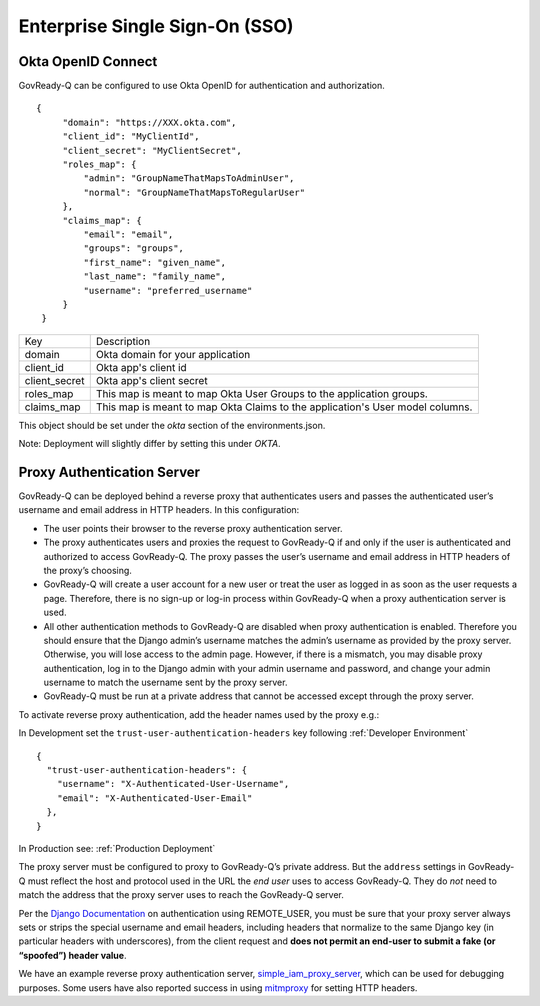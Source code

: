 .. Copyright (C) 2020 GovReady PBC

.. _Enterprise Single Sign-On (SSO):

Enterprise Single Sign-On (SSO)
-------------------------------

.. _Okta OpenID Connect:

Okta OpenID Connect
~~~~~~~~~~~~~~~~~~~~~~~~~~~

GovReady-Q can be configured to use Okta OpenID for authentication and authorization.

::


   {
        "domain": "https://XXX.okta.com",
        "client_id": "MyClientId",
        "client_secret": "MyClientSecret",
        "roles_map": {
            "admin": "GroupNameThatMapsToAdminUser",
            "normal": "GroupNameThatMapsToRegularUser"
        },
        "claims_map": {
            "email": "email",
            "groups": "groups",
            "first_name": "given_name",
            "last_name": "family_name",
            "username": "preferred_username"
        }
    }

+---------------+-------------------------------------------------------------------------------+
| Key           | Description                                                                   |
+---------------+-------------------------------------------------------------------------------+
| domain        | Okta domain for your application                                              |
+---------------+-------------------------------------------------------------------------------+
| client_id     | Okta app's client id                                                          |
+---------------+-------------------------------------------------------------------------------+
| client_secret | Okta app's client secret                                                      |
+---------------+-------------------------------------------------------------------------------+
| roles_map     | This map is meant to map Okta User Groups to the application groups.          |
+---------------+-------------------------------------------------------------------------------+
| claims_map    | This map is meant to map Okta Claims to the application's User model columns. |
+---------------+-------------------------------------------------------------------------------+

This object should be set under the `okta` section of the environments.json.

Note: Deployment will slightly differ by setting this under `OKTA`.

.. _Proxy Authentication Server:

Proxy Authentication Server
~~~~~~~~~~~~~~~~~~~~~~~~~~~

GovReady-Q can be deployed behind a reverse proxy that authenticates
users and passes the authenticated user’s username and email address in
HTTP headers. In this configuration:

-  The user points their browser to the reverse proxy authentication
   server.
-  The proxy authenticates users and proxies the request to GovReady-Q
   if and only if the user is authenticated and authorized to access
   GovReady-Q. The proxy passes the user’s username and email address in
   HTTP headers of the proxy’s choosing.
-  GovReady-Q will create a user account for a new user or treat the
   user as logged in as soon as the user requests a page. Therefore,
   there is no sign-up or log-in process within GovReady-Q when a proxy
   authentication server is used.
-  All other authentication methods to GovReady-Q are disabled when
   proxy authentication is enabled. Therefore you should ensure that the
   Django admin’s username matches the admin’s username as provided by
   the proxy server. Otherwise, you will lose access to the admin page.
   However, if there is a mismatch, you may disable proxy
   authentication, log in to the Django admin with your admin username
   and password, and change your admin username to match the username
   sent by the proxy server.
-  GovReady-Q must be run at a private address that cannot be accessed
   except through the proxy server.

To activate reverse proxy authentication, add the header names used by the proxy e.g.:


In Development set the ``trust-user-authentication-headers`` key following :ref:`Developer Environment`

::


   {
     "trust-user-authentication-headers": {
       "username": "X-Authenticated-User-Username",
       "email": "X-Authenticated-User-Email"
     },
   }

In Production see:  :ref:`Production Deployment`

The proxy server must be configured to proxy to GovReady-Q’s private
address. But the ``address`` settings in GovReady-Q must reflect the host and protocol used
in the URL the *end user* uses to access GovReady-Q. They do *not* need
to match the address that the proxy server uses to reach the GovReady-Q
server.

Per the `Django
Documentation <https://docs.djangoproject.com/en/dev/howto/auth-remote-user/>`__
on authentication using REMOTE_USER, you must be sure that your proxy
server always sets or strips the special username and email headers,
including headers that normalize to the same Django key (in particular
headers with underscores), from the client request and **does not permit
an end-user to submit a fake (or “spoofed”) header value**.

We have an example reverse proxy authentication server,
`simple_iam_proxy_server
<https://github.com/GovReady/govready-q/tree/master/tools/simple_iam_proxy_server>`__,
which can be used for debugging purposes.  Some users have also
reported success in using `mitmproxy <https://mitmproxy.org/>`__ for
setting HTTP headers.
